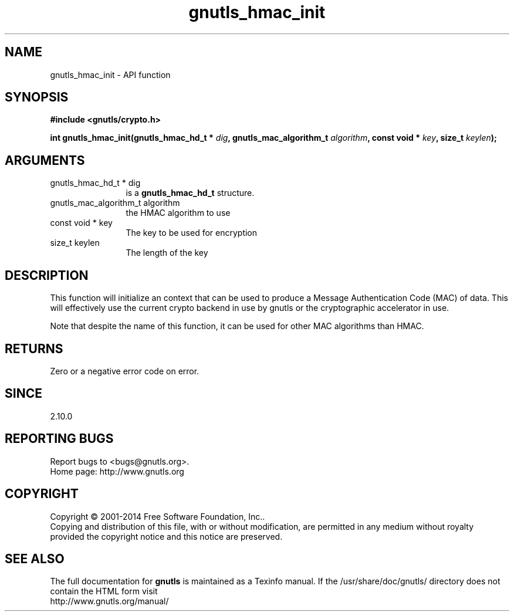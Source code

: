 .\" DO NOT MODIFY THIS FILE!  It was generated by gdoc.
.TH "gnutls_hmac_init" 3 "3.3.29" "gnutls" "gnutls"
.SH NAME
gnutls_hmac_init \- API function
.SH SYNOPSIS
.B #include <gnutls/crypto.h>
.sp
.BI "int gnutls_hmac_init(gnutls_hmac_hd_t * " dig ", gnutls_mac_algorithm_t " algorithm ", const void * " key ", size_t " keylen ");"
.SH ARGUMENTS
.IP "gnutls_hmac_hd_t * dig" 12
is a \fBgnutls_hmac_hd_t\fP structure.
.IP "gnutls_mac_algorithm_t algorithm" 12
the HMAC algorithm to use
.IP "const void * key" 12
The key to be used for encryption
.IP "size_t keylen" 12
The length of the key
.SH "DESCRIPTION"
This function will initialize an context that can be used to
produce a Message Authentication Code (MAC) of data.  This will
effectively use the current crypto backend in use by gnutls or the
cryptographic accelerator in use.

Note that despite the name of this function, it can be used
for other MAC algorithms than HMAC.
.SH "RETURNS"
Zero or a negative error code on error.
.SH "SINCE"
2.10.0
.SH "REPORTING BUGS"
Report bugs to <bugs@gnutls.org>.
.br
Home page: http://www.gnutls.org

.SH COPYRIGHT
Copyright \(co 2001-2014 Free Software Foundation, Inc..
.br
Copying and distribution of this file, with or without modification,
are permitted in any medium without royalty provided the copyright
notice and this notice are preserved.
.SH "SEE ALSO"
The full documentation for
.B gnutls
is maintained as a Texinfo manual.
If the /usr/share/doc/gnutls/
directory does not contain the HTML form visit
.B
.IP http://www.gnutls.org/manual/
.PP

